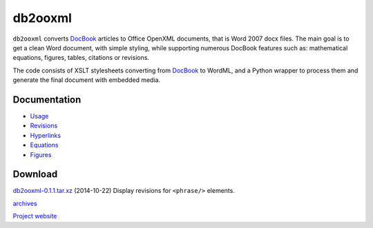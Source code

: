 db2ooxml
========
``db2ooxml`` converts DocBook_ articles to Office OpenXML documents,
that is Word 2007 docx files. The main goal is to get a clean Word
document, with simple styling, while supporting numerous DocBook
features such as: mathematical equations, figures, tables, citations
or revisions.

The code consists of XSLT stylesheets converting from DocBook_ to
WordML, and a Python wrapper to process them and generate the final
document with embedded media.

Documentation
-------------
- `Usage </code/db2ooxml/usage>`_
- `Revisions </code/db2ooxml/revisions>`_
- `Hyperlinks </code/db2ooxml/links>`_
- `Equations </code/db2ooxml/equations>`_
- `Figures </code/db2ooxml/figures>`_

Download
--------
`db2ooxml-0.1.1.tar.xz </data/db2ooxml/db2ooxml-0.1.1.tar.xz>`_
(2014-10-22) Display revisions for ``<phrase/>`` elements.

`archives </data/db2ooxml>`_

`Project website <http://git.atelo.org/etlapale/db2ooxml>`_

.. _DocBook: http://www.docbook.org
.. _bibgen: /code/bibgen
